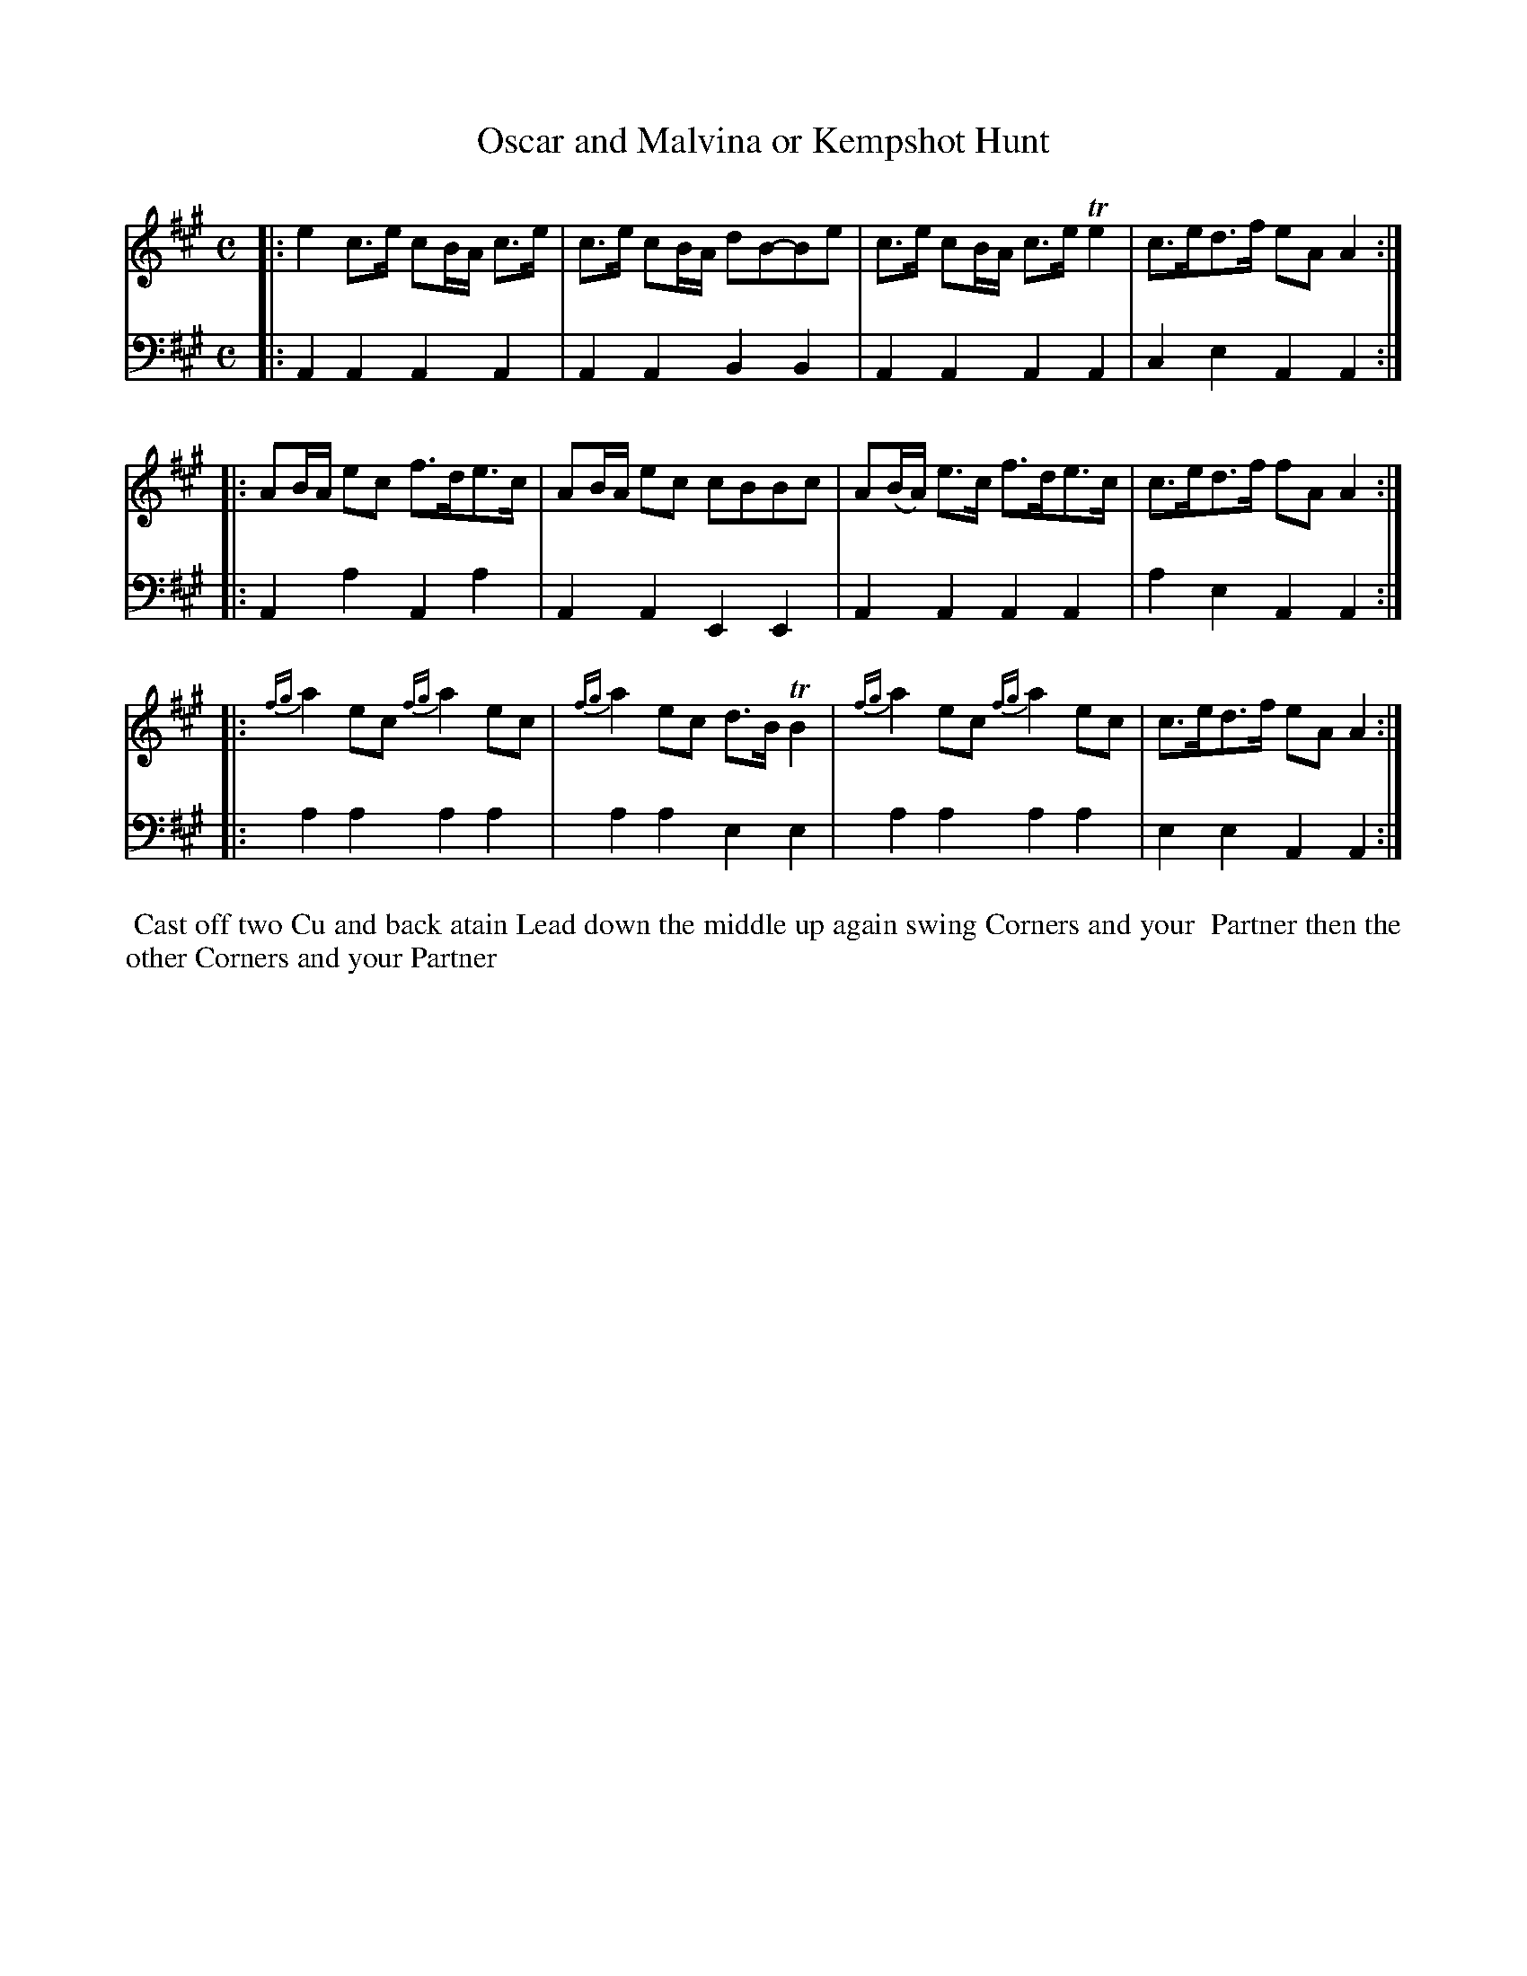 X: 6
T: Oscar and Malvina or Kempshot Hunt
%R: reel
B: Name "Kauntze's Collection of the most favorite Dances, Reels, Waltzes, &c."
F: http://imslp.org/wiki/Kauntze%27s_Collection_of_Dances,_Reels,_Waltzes_etc._%28Various%29
Z: 2014 John Chambers <jc:trillian.mit.edu>
M: C
L: 1/8
K: A
% - - - - - - - - - - - - - - - - - - - - - - - - - - - - -
V: 1
|:\
e2 c>e cB/A/ c>e | c>e cB/A/ dB-Be |\
c>e cB/A/ c>e Te2 | c>ed>f eAA2 :|
|:\
AB/A/ ec f>de>c | AB/A/ ec cBBc |\
A(B/A/) e>c f>de>c | c>ed>f fAA2 :|
|:\
{fg}a2 ec {fg}a2 ec | {fg}a2 ec d>B TB2 |\
{fg}a2 ec {fg}a2 ec | c>ed>f eAA2 :|
% - - - - - - - - - - - - - - - - - - - - - - - - - - - - -
V: 2 clef=bass middle=d
|:\
A2A2 A2A2 | A2A2 B2B2 |\
A2A2 A2A2 | c2e2 A2A2 :|
|:\
A2a2 A2a2 | A2A2 E2E2 |\
A2A2 A2A2 | a2e2 A2A2 :|
|:\
a2a2 a2a2 | a2a2 e2e2 |\
a2a2 a2a2 | e2e2 A2A2 :|
% - - - - - - - - - - Dance description - - - - - - - - - -
%%begintext align
%% Cast off two Cu and back atain Lead down the middle up again swing Corners and your
%% Partner then the other Corners and your Partner
%%endtext
